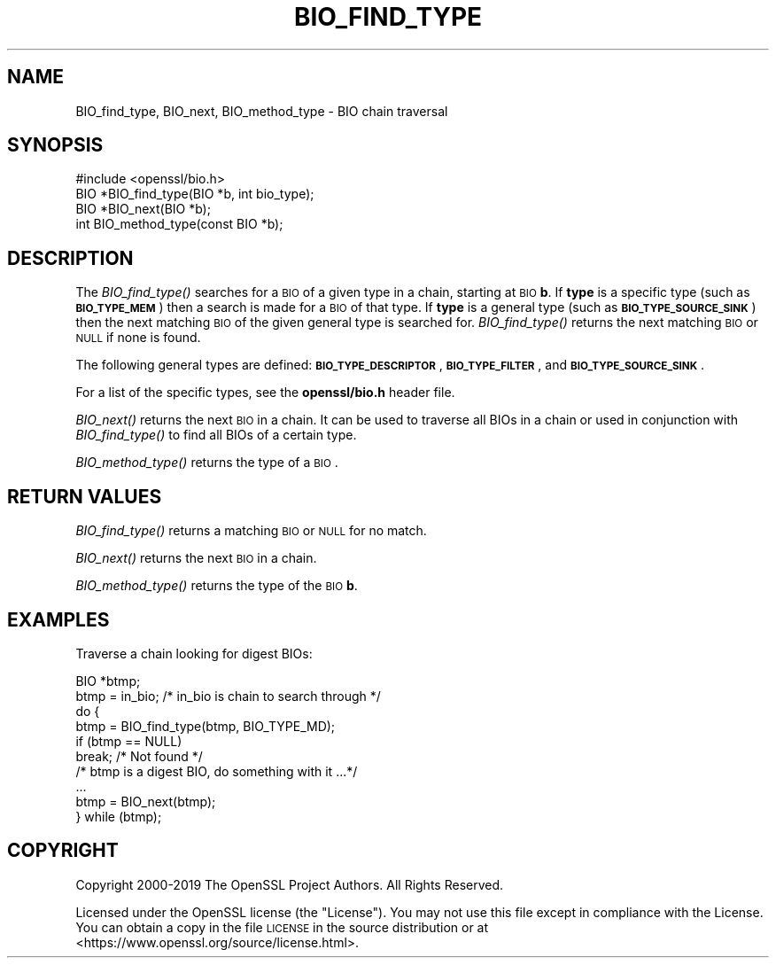.\" Automatically generated by Pod::Man 2.22 (Pod::Simple 3.13)
.\"
.\" Standard preamble:
.\" ========================================================================
.de Sp \" Vertical space (when we can't use .PP)
.if t .sp .5v
.if n .sp
..
.de Vb \" Begin verbatim text
.ft CW
.nf
.ne \\$1
..
.de Ve \" End verbatim text
.ft R
.fi
..
.\" Set up some character translations and predefined strings.  \*(-- will
.\" give an unbreakable dash, \*(PI will give pi, \*(L" will give a left
.\" double quote, and \*(R" will give a right double quote.  \*(C+ will
.\" give a nicer C++.  Capital omega is used to do unbreakable dashes and
.\" therefore won't be available.  \*(C` and \*(C' expand to `' in nroff,
.\" nothing in troff, for use with C<>.
.tr \(*W-
.ds C+ C\v'-.1v'\h'-1p'\s-2+\h'-1p'+\s0\v'.1v'\h'-1p'
.ie n \{\
.    ds -- \(*W-
.    ds PI pi
.    if (\n(.H=4u)&(1m=24u) .ds -- \(*W\h'-12u'\(*W\h'-12u'-\" diablo 10 pitch
.    if (\n(.H=4u)&(1m=20u) .ds -- \(*W\h'-12u'\(*W\h'-8u'-\"  diablo 12 pitch
.    ds L" ""
.    ds R" ""
.    ds C` ""
.    ds C' ""
'br\}
.el\{\
.    ds -- \|\(em\|
.    ds PI \(*p
.    ds L" ``
.    ds R" ''
'br\}
.\"
.\" Escape single quotes in literal strings from groff's Unicode transform.
.ie \n(.g .ds Aq \(aq
.el       .ds Aq '
.\"
.\" If the F register is turned on, we'll generate index entries on stderr for
.\" titles (.TH), headers (.SH), subsections (.SS), items (.Ip), and index
.\" entries marked with X<> in POD.  Of course, you'll have to process the
.\" output yourself in some meaningful fashion.
.ie \nF \{\
.    de IX
.    tm Index:\\$1\t\\n%\t"\\$2"
..
.    nr % 0
.    rr F
.\}
.el \{\
.    de IX
..
.\}
.\"
.\" Accent mark definitions (@(#)ms.acc 1.5 88/02/08 SMI; from UCB 4.2).
.\" Fear.  Run.  Save yourself.  No user-serviceable parts.
.    \" fudge factors for nroff and troff
.if n \{\
.    ds #H 0
.    ds #V .8m
.    ds #F .3m
.    ds #[ \f1
.    ds #] \fP
.\}
.if t \{\
.    ds #H ((1u-(\\\\n(.fu%2u))*.13m)
.    ds #V .6m
.    ds #F 0
.    ds #[ \&
.    ds #] \&
.\}
.    \" simple accents for nroff and troff
.if n \{\
.    ds ' \&
.    ds ` \&
.    ds ^ \&
.    ds , \&
.    ds ~ ~
.    ds /
.\}
.if t \{\
.    ds ' \\k:\h'-(\\n(.wu*8/10-\*(#H)'\'\h"|\\n:u"
.    ds ` \\k:\h'-(\\n(.wu*8/10-\*(#H)'\`\h'|\\n:u'
.    ds ^ \\k:\h'-(\\n(.wu*10/11-\*(#H)'^\h'|\\n:u'
.    ds , \\k:\h'-(\\n(.wu*8/10)',\h'|\\n:u'
.    ds ~ \\k:\h'-(\\n(.wu-\*(#H-.1m)'~\h'|\\n:u'
.    ds / \\k:\h'-(\\n(.wu*8/10-\*(#H)'\z\(sl\h'|\\n:u'
.\}
.    \" troff and (daisy-wheel) nroff accents
.ds : \\k:\h'-(\\n(.wu*8/10-\*(#H+.1m+\*(#F)'\v'-\*(#V'\z.\h'.2m+\*(#F'.\h'|\\n:u'\v'\*(#V'
.ds 8 \h'\*(#H'\(*b\h'-\*(#H'
.ds o \\k:\h'-(\\n(.wu+\w'\(de'u-\*(#H)/2u'\v'-.3n'\*(#[\z\(de\v'.3n'\h'|\\n:u'\*(#]
.ds d- \h'\*(#H'\(pd\h'-\w'~'u'\v'-.25m'\f2\(hy\fP\v'.25m'\h'-\*(#H'
.ds D- D\\k:\h'-\w'D'u'\v'-.11m'\z\(hy\v'.11m'\h'|\\n:u'
.ds th \*(#[\v'.3m'\s+1I\s-1\v'-.3m'\h'-(\w'I'u*2/3)'\s-1o\s+1\*(#]
.ds Th \*(#[\s+2I\s-2\h'-\w'I'u*3/5'\v'-.3m'o\v'.3m'\*(#]
.ds ae a\h'-(\w'a'u*4/10)'e
.ds Ae A\h'-(\w'A'u*4/10)'E
.    \" corrections for vroff
.if v .ds ~ \\k:\h'-(\\n(.wu*9/10-\*(#H)'\s-2\u~\d\s+2\h'|\\n:u'
.if v .ds ^ \\k:\h'-(\\n(.wu*10/11-\*(#H)'\v'-.4m'^\v'.4m'\h'|\\n:u'
.    \" for low resolution devices (crt and lpr)
.if \n(.H>23 .if \n(.V>19 \
\{\
.    ds : e
.    ds 8 ss
.    ds o a
.    ds d- d\h'-1'\(ga
.    ds D- D\h'-1'\(hy
.    ds th \o'bp'
.    ds Th \o'LP'
.    ds ae ae
.    ds Ae AE
.\}
.rm #[ #] #H #V #F C
.\" ========================================================================
.\"
.IX Title "BIO_FIND_TYPE 3"
.TH BIO_FIND_TYPE 3 "2020-04-21" "1.1.1g" "OpenSSL"
.\" For nroff, turn off justification.  Always turn off hyphenation; it makes
.\" way too many mistakes in technical documents.
.if n .ad l
.nh
.SH "NAME"
BIO_find_type, BIO_next, BIO_method_type \- BIO chain traversal
.SH "SYNOPSIS"
.IX Header "SYNOPSIS"
.Vb 1
\& #include <openssl/bio.h>
\&
\& BIO *BIO_find_type(BIO *b, int bio_type);
\& BIO *BIO_next(BIO *b);
\& int BIO_method_type(const BIO *b);
.Ve
.SH "DESCRIPTION"
.IX Header "DESCRIPTION"
The \fIBIO_find_type()\fR searches for a \s-1BIO\s0 of a given type in a chain, starting
at \s-1BIO\s0 \fBb\fR. If \fBtype\fR is a specific type (such as \fB\s-1BIO_TYPE_MEM\s0\fR) then a search
is made for a \s-1BIO\s0 of that type. If \fBtype\fR is a general type (such as
\&\fB\s-1BIO_TYPE_SOURCE_SINK\s0\fR) then the next matching \s-1BIO\s0 of the given general type is
searched for. \fIBIO_find_type()\fR returns the next matching \s-1BIO\s0 or \s-1NULL\s0 if none is
found.
.PP
The following general types are defined:
\&\fB\s-1BIO_TYPE_DESCRIPTOR\s0\fR, \fB\s-1BIO_TYPE_FILTER\s0\fR, and \fB\s-1BIO_TYPE_SOURCE_SINK\s0\fR.
.PP
For a list of the specific types, see the \fBopenssl/bio.h\fR header file.
.PP
\&\fIBIO_next()\fR returns the next \s-1BIO\s0 in a chain. It can be used to traverse all BIOs
in a chain or used in conjunction with \fIBIO_find_type()\fR to find all BIOs of a
certain type.
.PP
\&\fIBIO_method_type()\fR returns the type of a \s-1BIO\s0.
.SH "RETURN VALUES"
.IX Header "RETURN VALUES"
\&\fIBIO_find_type()\fR returns a matching \s-1BIO\s0 or \s-1NULL\s0 for no match.
.PP
\&\fIBIO_next()\fR returns the next \s-1BIO\s0 in a chain.
.PP
\&\fIBIO_method_type()\fR returns the type of the \s-1BIO\s0 \fBb\fR.
.SH "EXAMPLES"
.IX Header "EXAMPLES"
Traverse a chain looking for digest BIOs:
.PP
.Vb 1
\& BIO *btmp;
\&
\& btmp = in_bio; /* in_bio is chain to search through */
\& do {
\&     btmp = BIO_find_type(btmp, BIO_TYPE_MD);
\&     if (btmp == NULL)
\&         break; /* Not found */
\&     /* btmp is a digest BIO, do something with it ...*/
\&     ...
\&
\&     btmp = BIO_next(btmp);
\& } while (btmp);
.Ve
.SH "COPYRIGHT"
.IX Header "COPYRIGHT"
Copyright 2000\-2019 The OpenSSL Project Authors. All Rights Reserved.
.PP
Licensed under the OpenSSL license (the \*(L"License\*(R").  You may not use
this file except in compliance with the License.  You can obtain a copy
in the file \s-1LICENSE\s0 in the source distribution or at
<https://www.openssl.org/source/license.html>.
